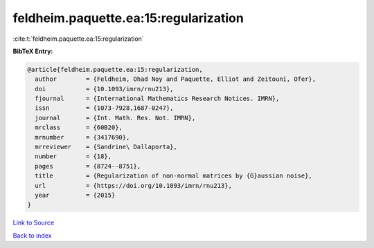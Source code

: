 feldheim.paquette.ea:15:regularization
======================================

:cite:t:`feldheim.paquette.ea:15:regularization`

**BibTeX Entry:**

.. code-block:: bibtex

   @article{feldheim.paquette.ea:15:regularization,
     author        = {Feldheim, Ohad Noy and Paquette, Elliot and Zeitouni, Ofer},
     doi           = {10.1093/imrn/rnu213},
     fjournal      = {International Mathematics Research Notices. IMRN},
     issn          = {1073-7928,1687-0247},
     journal       = {Int. Math. Res. Not. IMRN},
     mrclass       = {60B20},
     mrnumber      = {3417690},
     mrreviewer    = {Sandrine\ Dallaporta},
     number        = {18},
     pages         = {8724--8751},
     title         = {Regularization of non-normal matrices by {G}aussian noise},
     url           = {https://doi.org/10.1093/imrn/rnu213},
     year          = {2015}
   }

`Link to Source <https://doi.org/10.1093/imrn/rnu213},>`_


`Back to index <../By-Cite-Keys.html>`_
